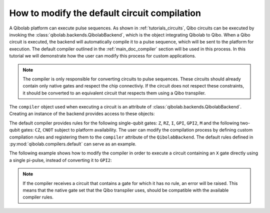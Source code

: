 .. _tutorials_compiler:

How to modify the default circuit compilation
=============================================

A Qibolab platform can execute pulse sequences.
As shown in :ref:`tutorials_circuits`, Qibo circuits can be executed by invoking the :class:`qibolab.backends.QibolabBackend`, which is the object integrating Qibolab to Qibo.
When a Qibo circuit is executed, the backend will automatically compile it to a pulse sequence, which will be sent to the platform for execution.
The default compiler outlined in the :ref:`main_doc_compiler` section will be used in this process.
In this tutorial we will demonstrate how the user can modify this process for custom applications.

.. note::
    The compiler is only responsible for converting circuits to pulse sequences.
    These circuits should already contain only native gates and respect the chip connectiviy.
    If the circuit does not respect these constraints, it should be converted to an equivalent
    circuit that respects them using a Qibo transpiler.


The ``compiler`` object used when executing a circuit is an attribute of :class:`qibolab.backends.QibolabBackend`.
Creating an instance of the backend provides access to these objects:

.. testcode:: python

    from qibolab.backends import QibolabBackend

    backend = QibolabBackend(platform="dummy")

    print(type(backend.compiler))

.. testoutput:: python
    :hide:

    <class 'qibolab.compilers.compiler.Compiler'>


The default compiler provides rules for the following single-qubit gates:
``Z``, ``RZ``, ``I``, ``GPI``, ``GPI2``, ``M``
and the following two-qubit gates: ``CZ``, ``CNOT`` subject to platform availability.
The user can modify the compilation process by defining custom compilation rules and registering
them to the  ``compiler`` attribute of the ``QibolabBackend``.
The default rules defined in :py:mod:`qibolab.compilers.default` can serve as an example.

The following example shows how to modify the compiler in order to execute a circuit containing an ``X`` gate
directly using a single pi-pulse, instead of converting it to ``GPI2``:

.. testcode:: python

    from qibo import gates
    from qibo.models import Circuit
    from qibolab.backends import QibolabBackend
    from qibolab.sequence import PulseSequence

    # define the circuit
    circuit = Circuit(1)
    circuit.add(gates.X(0))
    circuit.add(gates.M(0))


    # define a compiler rule that translates X to the pi-pulse
    def x_rule(gate, natives):
        """X gate applied with a single pi-pulse."""
        return natives.ensure("RX").create_sequence()


    backend = QibolabBackend(platform="dummy")
    # register the new X rule in the compiler
    backend.compiler.rules[gates.X] = x_rule

    # execute the circuit
    result = backend.execute_circuit(circuit, nshots=1000)


.. note::
   If the compiler receives a circuit that contains a gate for which it has no rule, an error will be raised.
   This means that the native gate set that the Qibo transpiler uses, should be compatible with the available compiler rules.
